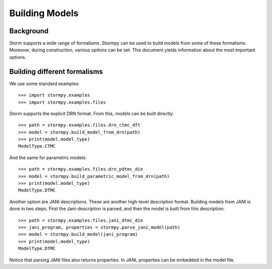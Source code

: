 ***************
Building Models
***************

Background
=====================

Storm supports a wide range of formalisms. Stormpy can be used to build models from some of these formalisms.
Moreover, during construction, various options can be set. This document yields information about the most important options.


Building different formalisms
===============================

We use some standard examples::

    >>> import stormpy.examples
    >>> import stormpy.examples.files

Storm supports the explicit DRN format.
From this, models can be built directly::

    >>> path = stormpy.examples.files.drn_ctmc_dft
    >>> model = stormpy.build_model_from_drn(path)
    >>> print(model.model_type)
    ModelType.CTMC

And the same for parametric models::

    >>> path = stormpy.examples.files.drn_pdtmc_die
    >>> model = stormpy.build_parametric_model_from_drn(path)
    >>> print(model.model_type)
    ModelType.DTMC

Another option are JANI descriptions. These are another high-level description format.
Building models from JANI is done in two steps. First the Jani-description is parsed, and then the model is built from this description::

    >>> path = stormpy.examples.files.jani_dtmc_die
    >>> jani_program, properties = stormpy.parse_jani_model(path)
    >>> model = stormpy.build_model(jani_program)
    >>> print(model.model_type)
    ModelType.DTMC

Notice that parsing JANI files also returns properties. In JANI, properties can be embedded in the model file.

